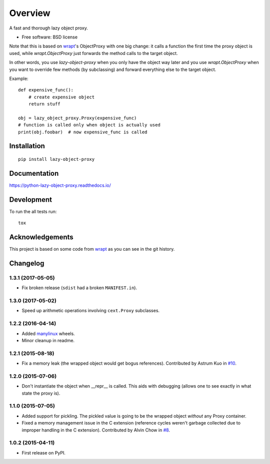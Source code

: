 ========
Overview
========



A fast and thorough lazy object proxy.

* Free software: BSD license

Note that this is based on `wrapt`_'s ObjectProxy with one big change: it calls a function the first time the proxy object is
used, while `wrapt.ObjectProxy` just forwards the method calls to the target object.

In other words, you use `lazy-object-proxy` when you only have the object way later and you use `wrapt.ObjectProxy` when you
want to override few methods (by subclassing) and forward everything else to the target object.

Example::

    def expensive_func():
        # create expensive object
        return stuff

    obj = lazy_object_proxy.Proxy(expensive_func)
    # function is called only when object is actually used
    print(obj.foobar)  # now expensive_func is called

Installation
============

::

    pip install lazy-object-proxy

Documentation
=============

https://python-lazy-object-proxy.readthedocs.io/

Development
===========

To run the all tests run::

    tox

Acknowledgements
================

This project is based on some code from `wrapt`_ as you can see in the git history.

.. _wrapt: https://github.com/GrahamDumpleton/wrapt


Changelog
=========

1.3.1 (2017-05-05)
------------------

* Fix broken release (``sdist`` had a broken ``MANIFEST.in``).

1.3.0 (2017-05-02)
------------------

* Speed up arithmetic operations involving ``cext.Proxy`` subclasses.

1.2.2 (2016-04-14)
------------------

* Added `manylinux <https://www.python.org/dev/peps/pep-0513/>`_ wheels.
* Minor cleanup in readme.

1.2.1 (2015-08-18)
------------------

* Fix a memory leak (the wrapped object would get bogus references). Contributed by Astrum Kuo in
  `#10 <https://github.com/ionelmc/python-lazy-object-proxy/pull/10>`_.

1.2.0 (2015-07-06)
------------------

* Don't instantiate the object when __repr__ is called. This aids with debugging (allows one to see exactly in
  what state the proxy is).

1.1.0 (2015-07-05)
------------------

* Added support for pickling. The pickled value is going to be the wrapped object *without* any Proxy container.
* Fixed a memory management issue in the C extension (reference cycles weren't garbage collected due to improper
  handling in the C extension). Contributed by Alvin Chow in
  `#8 <https://github.com/ionelmc/python-lazy-object-proxy/pull/8>`_.

1.0.2 (2015-04-11)
-----------------------------------------

* First release on PyPI.


